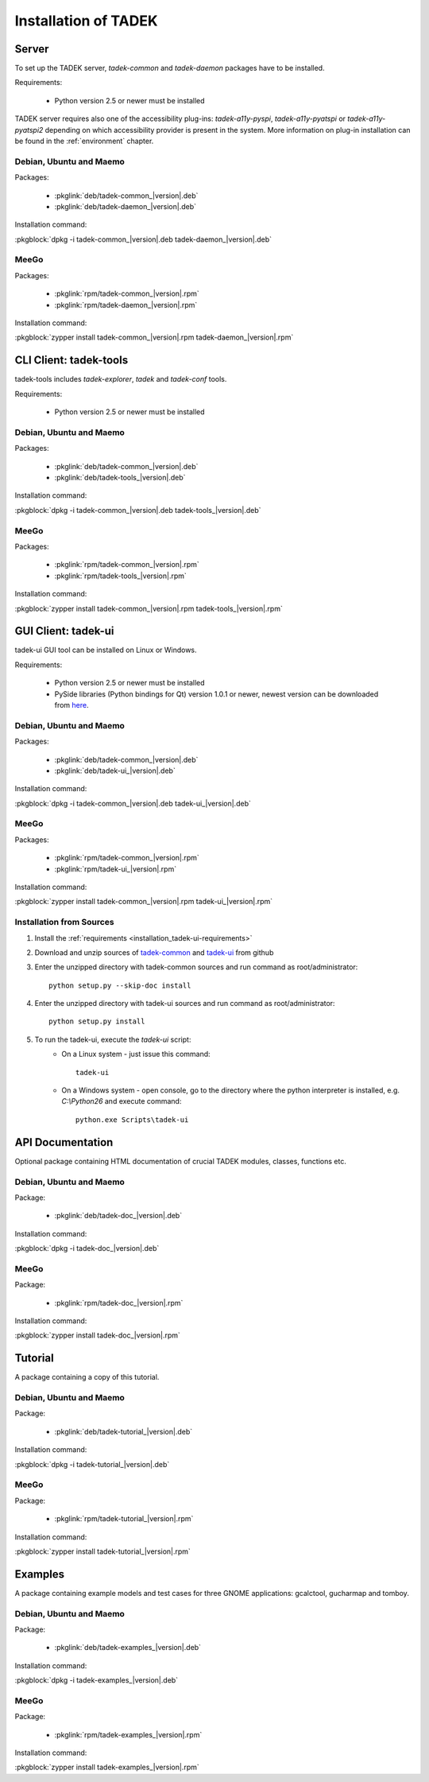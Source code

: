 Installation of TADEK
*********************

.. _installation_daemon:

Server
======

To set up the TADEK server, *tadek-common* and *tadek-daemon* packages have to
be installed.

Requirements:

    * Python version 2.5 or newer must be installed

TADEK server requires also one of the accessibility plug-ins:
*tadek-a11y-pyspi*, *tadek-a11y-pyatspi* or *tadek-a11y-pyatspi2* depending on
which accessibility provider is present in the system. More information on
plug-in installation can be found in the :ref:`environment` chapter.

Debian, Ubuntu and Maemo
------------------------

Packages:

    * :pkglink:`deb/tadek-common_|version|.deb`
    * :pkglink:`deb/tadek-daemon_|version|.deb`

Installation command:

:pkgblock:`dpkg -i tadek-common_|version|.deb tadek-daemon_|version|.deb`

MeeGo
-----

Packages:

    * :pkglink:`rpm/tadek-common_|version|.rpm`
    * :pkglink:`rpm/tadek-daemon_|version|.rpm`

Installation command:

:pkgblock:`zypper install tadek-common_|version|.rpm tadek-daemon_|version|.rpm`

CLI Client: tadek-tools
=======================

tadek-tools includes *tadek-explorer*, *tadek* and *tadek-conf* tools.

Requirements:

    * Python version 2.5 or newer must be installed

Debian, Ubuntu and Maemo
------------------------

Packages:

    * :pkglink:`deb/tadek-common_|version|.deb`
    * :pkglink:`deb/tadek-tools_|version|.deb`

Installation command:

:pkgblock:`dpkg -i tadek-common_|version|.deb tadek-tools_|version|.deb`

MeeGo
-----

Packages:

    * :pkglink:`rpm/tadek-common_|version|.rpm`
    * :pkglink:`rpm/tadek-tools_|version|.rpm`

Installation command:

:pkgblock:`zypper install tadek-common_|version|.rpm tadek-tools_|version|.rpm`

GUI Client: tadek-ui
====================

tadek-ui GUI tool can be installed on Linux or Windows.

.. _installation_tadek-ui-requirements:

Requirements:

    * Python version 2.5 or newer must be installed
    * PySide libraries (Python bindings for Qt) version 1.0.1 or newer, newest version can be downloaded from `here <http://developer.qt.nokia.com/wiki/Category:LanguageBindings::PySide::Downloads>`_.

Debian, Ubuntu and Maemo
------------------------

Packages:

    * :pkglink:`deb/tadek-common_|version|.deb`
    * :pkglink:`deb/tadek-ui_|version|.deb`

Installation command:

:pkgblock:`dpkg -i tadek-common_|version|.deb tadek-ui_|version|.deb`

MeeGo
-----

Packages:

    * :pkglink:`rpm/tadek-common_|version|.rpm`
    * :pkglink:`rpm/tadek-ui_|version|.rpm`

Installation command:

:pkgblock:`zypper install tadek-common_|version|.rpm tadek-ui_|version|.rpm`

Installation from Sources
-------------------------

#. Install the :ref:`requirements <installation_tadek-ui-requirements>`
#. Download and unzip sources of `tadek-common <https://github.com/tadek-project/tadek-common/zipball/master>`_ and `tadek-ui <https://github.com/tadek-project/tadek-ui/zipball/master>`_ from github
#. Enter the unzipped directory with tadek-common sources and run command as root/administrator::

    python setup.py --skip-doc install

#. Enter the unzipped directory with tadek-ui sources and run command as root/administrator::

    python setup.py install

#. To run the tadek-ui, execute the *tadek-ui* script:
    * On a Linux system - just issue this command::

        tadek-ui

    * On a Windows system - open console, go to the directory where the python interpreter is installed, e.g. *C:\\Python26* and execute command::

        python.exe Scripts\tadek-ui

API Documentation
=================

Optional package containing HTML documentation of crucial TADEK
modules, classes, functions etc.

Debian, Ubuntu and Maemo
------------------------

Package:

    * :pkglink:`deb/tadek-doc_|version|.deb`

Installation command:

:pkgblock:`dpkg -i tadek-doc_|version|.deb`

MeeGo
-----

Package:

    * :pkglink:`rpm/tadek-doc_|version|.rpm`

Installation command:

:pkgblock:`zypper install tadek-doc_|version|.rpm`

.. _installation_examples:

Tutorial
========

A package containing a copy of this tutorial.

Debian, Ubuntu and Maemo
------------------------

Package:

    * :pkglink:`deb/tadek-tutorial_|version|.deb`

Installation command:

:pkgblock:`dpkg -i tadek-tutorial_|version|.deb`

MeeGo
-----

Package:

    * :pkglink:`rpm/tadek-tutorial_|version|.rpm`

Installation command:

:pkgblock:`zypper install tadek-tutorial_|version|.rpm`


Examples
========

A package containing example models and test cases for three GNOME
applications: gcalctool, gucharmap and tomboy.

Debian, Ubuntu and Maemo
------------------------

Package:

    * :pkglink:`deb/tadek-examples_|version|.deb`

Installation command:

:pkgblock:`dpkg -i tadek-examples_|version|.deb`

MeeGo
-----

Package:

    * :pkglink:`rpm/tadek-examples_|version|.rpm`

Installation command:

:pkgblock:`zypper install tadek-examples_|version|.rpm`

